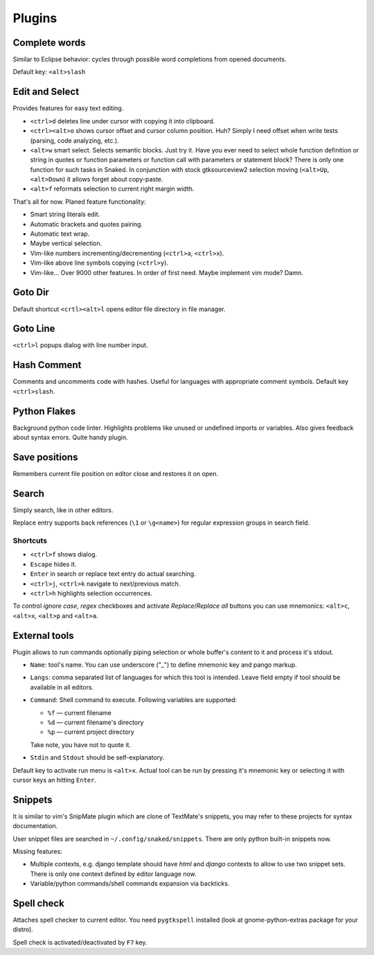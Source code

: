 Plugins
=======

.. _complete_words:

Complete words
--------------

Similar to Eclipse behavior: cycles through possible word completions from
opened documents.

Default key: ``<alt>slash``


.. _edit_and_select:

Edit and Select
---------------

Provides features for easy text editing.

* ``<ctrl>d`` deletes line under cursor with copying it into clipboard.

* ``<ctrl><alt>o`` shows cursor offset and cursor column position.
  Huh? Simply I need offset when write tests (parsing, code analyzing, etc.).

* ``<alt>w`` smart select. Selects semantic blocks. Just try it. Have you ever
  need to select whole function definition or string in quotes or function
  parameters or function call with parameters or statement block? There is only
  one function for such tasks in Snaked. In conjunction with stock
  gtksourceview2 selection moving (``<alt>Up``, ``<alt>Down``) it allows forget
  about copy-paste.

* ``<alt>f`` reformats selection to current right margin width.

That's all for now. Planed feature functionality:

* Smart string literals edit.

* Automatic brackets and quotes pairing.

* Automatic text wrap.

* Maybe vertical selection.

* Vim-like numbers incrementing/decrementing (``<ctrl>a``, ``<ctrl>x``).

* Vim-like above line symbols copying (``<ctrl>y``).

* Vim-like... Over 9000 other features. In order of first need. Maybe implement
  vim mode? Damn.


Goto Dir
--------

Default shortcut ``<crtl><alt>l`` opens editor file directory in file manager.


Goto Line
---------

``<ctrl>l`` popups dialog with line number input.


Hash Comment
------------

Comments and uncomments code with hashes. Useful for languages with appropriate
comment symbols. Default key ``<ctrl>slash``.


Python Flakes
-------------

Background python code linter. Highlights problems like unused or undefined
imports or variables. Also gives feedback about syntax errors. Quite handy
plugin.


Save positions
--------------

Remembers current file position on editor close and restores it on open.


Search
------

Simply search, like in other editors.

.. image:: /images/search.*


Replace entry supports back references (``\1`` or ``\g<name>``) for regular
expression groups in search field.

Shortcuts
*********

* ``<ctrl>f`` shows dialog.

* ``Escape`` hides it.

* ``Enter`` in search or replace text entry do actual searching.

* ``<ctrl>j``, ``<ctrl>k`` navigate to next/previous match.

* ``<ctrl>h`` highlights selection occurrences.

To control `ignore case`, `regex` checkboxes and activate `Replace`/`Replace
all` buttons you can use mnemonics: ``<alt>c``, ``<alt>x``, ``<alt>p`` and
``<alt>a``.


.. _external-tools:

External tools
--------------

Plugin allows to run commands optionally piping selection or whole buffer's
content to it and process it's stdout.

.. image:: /images/external-tools.*


* ``Name``: tool's name. You can use underscore ("_") to define mnemonic key and
  pango markup.

* ``Langs``: comma separated list of languages for which this tool is intended.
  Leave field empty if tool should be available in all editors.

* ``Command``: Shell command to execute. Following variables are supported:

  * ``%f`` — current filename
  * ``%d`` — current filename's directory
  * ``%p`` — current project directory

  Take note, you have not to quote it.

* ``Stdin`` and ``Stdout`` should be self-explanatory.

Default key to activate run menu is ``<alt>x``. Actual tool can be run by
pressing it's mnemonic key or selecting it with cursor keys an hitting
``Enter``.


Snippets
--------

It is similar to vim's SnipMate plugin which are clone of TextMate's snippets,
you may refer to these projects for syntax documentation.

User snippet files are searched in ``~/.config/snaked/snippets``. There are only
python built-in snippets now.

Missing features:

* Multiple contexts, e.g. django template should have `html` and `django`
  contexts to allow to use two snippet sets. There is only one context defined by
  editor language now.

* Variable/python commands/shell commands expansion via backticks.


Spell check
-----------

Attaches spell checker to current editor. You need ``pygtkspell`` installed
(look at gnome-python-extras package for your distro).

Spell check is activated/deactivated by ``F7`` key.